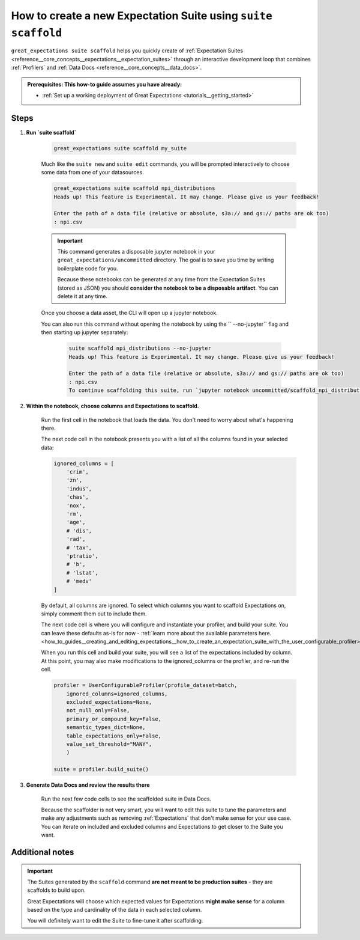 .. _how_to_guides__creating_and_editing_expectations__how_to_create_a_new_expectation_suite_using_suite_scaffold:

How to create a new Expectation Suite using ``suite scaffold``
==============================================================

``great_expectations suite scaffold`` helps you quickly create of :ref:`Expectation Suites <reference__core_concepts__expectations__expectation_suites>` through an interactive development loop that combines :ref:`Profilers` and :ref:`Data Docs <reference__core_concepts__data_docs>`.

.. admonition:: Prerequisites: This how-to guide assumes you have already:

  - :ref:`Set up a working deployment of Great Expectations <tutorials__getting_started>`

Steps
-----

1. **Run `suite scaffold`**

    .. code-block:: bash

        great_expectations suite scaffold my_suite

    Much like the ``suite new`` and ``suite edit`` commands, you will be prompted interactively to choose some data from one of your datasources.

    .. code-block:: bash

        great_expectations suite scaffold npi_distributions
        Heads up! This feature is Experimental. It may change. Please give us your feedback!

        Enter the path of a data file (relative or absolute, s3a:// and gs:// paths are ok too)
        : npi.csv

    .. important::

        This command generates a disposable jupyter notebook in your ``great_expectations/uncommitted`` directory. The goal is to save you time by writing boilerplate code for you.
     
        Because these notebooks can be generated at any time from the Expectation Suites (stored as JSON) you should **consider the notebook to be a disposable artifact**. You can delete it at any time.

    Once you choose a data asset, the CLI will open up a jupyter notebook.
        
    You can also run this command without opening the notebook by using the `` --no-jupyter`` flag and then starting up jupyter separately:
        
     .. code-block:: bash
     
        suite scaffold npi_distributions --no-jupyter
        Heads up! This feature is Experimental. It may change. Please give us your feedback!

        Enter the path of a data file (relative or absolute, s3a:// and gs:// paths are ok too)
        : npi.csv
        To continue scaffolding this suite, run `jupyter notebook uncommitted/scaffold_npi_distributions.ipynb`


2. **Within the notebook, choose columns and Expectations to scaffold.**

    Run the first cell in the notebook that loads the data. You don't need to worry about what's happening there.

    The next code cell in the notebook presents you with a list of all the columns found in your selected data:

    .. code-block:: python

        ignored_columns = [
            'crim',
            'zn',
            'indus',
            'chas',
            'nox',
            'rm',
            'age',
            # 'dis',
            'rad',
            # 'tax',
            'ptratio',
            # 'b',
            # 'lstat',
            # 'medv'
        ]

    By default, all columns are ignored. To select which columns you want to scaffold Expectations on, simply comment them out to include them.

    The next code cell is where you will configure and instantiate your profiler, and build your suite. You can leave these defaults as-is for now - :ref:`learn more about the available parameters here. <how_to_guides__creating_and_editing_expectations__how_to_create_an_expectation_suite_with_the_user_configurable_profiler>`

    When you run this cell and build your suite, you will see a list of the expectations included by column. At this point, you may also make modifications to the ignored_columns or the profiler, and re-run the cell.

    .. code-block:: python

        profiler = UserConfigurableProfiler(profile_dataset=batch,
            ignored_columns=ignored_columns,
            excluded_expectations=None,
            not_null_only=False,
            primary_or_compound_key=False,
            semantic_types_dict=None,
            table_expectations_only=False,
            value_set_threshold="MANY",
            )

        suite = profiler.build_suite()

3. **Generate Data Docs and review the results there**

    Run the next few code cells to see the scaffolded suite in Data Docs.

    Because the scaffolder is not very smart, you will want to edit this suite to tune the parameters and make any adjustments such as removing :ref:`Expectations` that don't make sense for your use case. You can iterate on included and excluded columns and Expectations to get closer to the Suite you want.

Additional notes
----------------

.. important::

    The Suites generated by the ``scaffold`` command **are not meant to be production suites** - they are scaffolds to build upon.

    Great Expectations will choose which expected values for Expectations **might make sense** for a column based on the type and cardinality of the data in each selected column.

    You will definitely want to edit the Suite to fine-tune it after scaffolding.


.. discourse::
    :topic_identifier: 199
